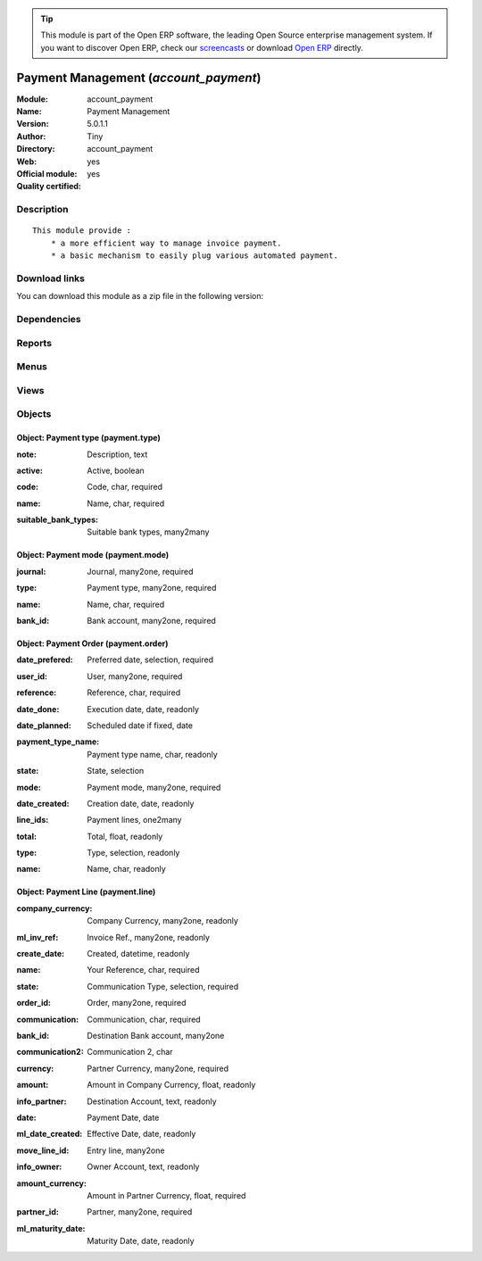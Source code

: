 
.. i18n: .. module:: account_payment
.. i18n:     :synopsis: Payment Management (Official, Quality Certified)
.. i18n:     :noindex:
.. i18n: .. 

.. module:: account_payment
    :synopsis: Payment Management (Official, Quality Certified)
    :noindex:
.. 

.. i18n: .. raw:: html
.. i18n: 
.. i18n:       <br />
.. i18n:     <link rel="stylesheet" href="../_static/hide_objects_in_sidebar.css" type="text/css" />

.. raw:: html

      <br />
    <link rel="stylesheet" href="../_static/hide_objects_in_sidebar.css" type="text/css" />

.. i18n: .. tip:: This module is part of the Open ERP software, the leading Open Source 
.. i18n:   enterprise management system. If you want to discover Open ERP, check our 
.. i18n:   `screencasts <http://openerp.tv>`_ or download 
.. i18n:   `Open ERP <http://openerp.com>`_ directly.

.. tip:: This module is part of the Open ERP software, the leading Open Source 
  enterprise management system. If you want to discover Open ERP, check our 
  `screencasts <http://openerp.tv>`_ or download 
  `Open ERP <http://openerp.com>`_ directly.

.. i18n: .. raw:: html
.. i18n: 
.. i18n:     <div class="js-kit-rating" title="" permalink="" standalone="yes" path="/account_payment"></div>
.. i18n:     <script src="http://js-kit.com/ratings.js"></script>

.. raw:: html

    <div class="js-kit-rating" title="" permalink="" standalone="yes" path="/account_payment"></div>
    <script src="http://js-kit.com/ratings.js"></script>

.. i18n: Payment Management (*account_payment*)
.. i18n: ======================================
.. i18n: :Module: account_payment
.. i18n: :Name: Payment Management
.. i18n: :Version: 5.0.1.1
.. i18n: :Author: Tiny
.. i18n: :Directory: account_payment
.. i18n: :Web: 
.. i18n: :Official module: yes
.. i18n: :Quality certified: yes

Payment Management (*account_payment*)
======================================
:Module: account_payment
:Name: Payment Management
:Version: 5.0.1.1
:Author: Tiny
:Directory: account_payment
:Web: 
:Official module: yes
:Quality certified: yes

.. i18n: Description
.. i18n: -----------

Description
-----------

.. i18n: ::
.. i18n: 
.. i18n:   This module provide :
.. i18n:       * a more efficient way to manage invoice payment.
.. i18n:       * a basic mechanism to easily plug various automated payment.

::

  This module provide :
      * a more efficient way to manage invoice payment.
      * a basic mechanism to easily plug various automated payment.

.. i18n: Download links
.. i18n: --------------

Download links
--------------

.. i18n: You can download this module as a zip file in the following version:

You can download this module as a zip file in the following version:

.. i18n:   * `4.2 <http://www.openerp.com/download/modules/4.2/account_payment.zip>`_
.. i18n:   * `5.0 <http://www.openerp.com/download/modules/5.0/account_payment.zip>`_
.. i18n:   * `trunk <http://www.openerp.com/download/modules/trunk/account_payment.zip>`_

  * `4.2 <http://www.openerp.com/download/modules/4.2/account_payment.zip>`_
  * `5.0 <http://www.openerp.com/download/modules/5.0/account_payment.zip>`_
  * `trunk <http://www.openerp.com/download/modules/trunk/account_payment.zip>`_

.. i18n: Dependencies
.. i18n: ------------

Dependencies
------------

.. i18n:  * :mod:`account`

 * :mod:`account`

.. i18n: Reports
.. i18n: -------

Reports
-------

.. i18n:  * Payment Order

 * Payment Order

.. i18n: Menus
.. i18n: -------

Menus
-------

.. i18n:  * Financial Management/Payment
.. i18n:  * Financial Management/Configuration/Payment
.. i18n:  * Financial Management/Configuration/Payment/Payment Mode
.. i18n:  * Financial Management/Payment/Payment Orders
.. i18n:  * Financial Management/Payment/Payment Orders/Draft Payment Order
.. i18n:  * Financial Management/Payment/Payment Orders/Payment Orders to Validate
.. i18n:  * Financial Management/Payment/Payment Orders/New Payment Order

 * Financial Management/Payment
 * Financial Management/Configuration/Payment
 * Financial Management/Configuration/Payment/Payment Mode
 * Financial Management/Payment/Payment Orders
 * Financial Management/Payment/Payment Orders/Draft Payment Order
 * Financial Management/Payment/Payment Orders/Payment Orders to Validate
 * Financial Management/Payment/Payment Orders/New Payment Order

.. i18n: Views
.. i18n: -----

Views
-----

.. i18n:  * \* INHERIT account.move.line.form.inherit (form)
.. i18n:  * account.move.line.tree (tree)
.. i18n:  * payment.type.form (form)
.. i18n:  * payment.mode.tree (tree)
.. i18n:  * payment.mode.form (form)
.. i18n:  * payment.order.form (form)
.. i18n:  * payment.order.tree (tree)
.. i18n:  * Payment Line (form)
.. i18n:  * Payment Lines (tree)
.. i18n:  * \* INHERIT account.bank.statement.form.inherit (form)
.. i18n:  * \* INHERIT account.invoice.supplier.form.inherit (form)

 * \* INHERIT account.move.line.form.inherit (form)
 * account.move.line.tree (tree)
 * payment.type.form (form)
 * payment.mode.tree (tree)
 * payment.mode.form (form)
 * payment.order.form (form)
 * payment.order.tree (tree)
 * Payment Line (form)
 * Payment Lines (tree)
 * \* INHERIT account.bank.statement.form.inherit (form)
 * \* INHERIT account.invoice.supplier.form.inherit (form)

.. i18n: Objects
.. i18n: -------

Objects
-------

.. i18n: Object: Payment type (payment.type)
.. i18n: ###################################

Object: Payment type (payment.type)
###################################

.. i18n: :note: Description, text

:note: Description, text

.. i18n:     *Description of the payment type that will be shown in the invoices*

    *Description of the payment type that will be shown in the invoices*

.. i18n: :active: Active, boolean

:active: Active, boolean

.. i18n: :code: Code, char, required

:code: Code, char, required

.. i18n:     *Specify the Code for Payment Type*

    *Specify the Code for Payment Type*

.. i18n: :name: Name, char, required

:name: Name, char, required

.. i18n:     *Payment Type*

    *Payment Type*

.. i18n: :suitable_bank_types: Suitable bank types, many2many

:suitable_bank_types: Suitable bank types, many2many

.. i18n: Object: Payment mode (payment.mode)
.. i18n: ###################################

Object: Payment mode (payment.mode)
###################################

.. i18n: :journal: Journal, many2one, required

:journal: Journal, many2one, required

.. i18n:     *Cash Journal for the Payment Mode*

    *Cash Journal for the Payment Mode*

.. i18n: :type: Payment type, many2one, required

:type: Payment type, many2one, required

.. i18n:     *Select the Payment Type for the Payment Mode.*

    *Select the Payment Type for the Payment Mode.*

.. i18n: :name: Name, char, required

:name: Name, char, required

.. i18n:     *Mode of Payment*

    *Mode of Payment*

.. i18n: :bank_id: Bank account, many2one, required

:bank_id: Bank account, many2one, required

.. i18n:     *Bank Account for the Payment Mode*

    *Bank Account for the Payment Mode*

.. i18n: Object: Payment Order (payment.order)
.. i18n: #####################################

Object: Payment Order (payment.order)
#####################################

.. i18n: :date_prefered: Preferred date, selection, required

:date_prefered: Preferred date, selection, required

.. i18n:     *Choose an option for the Payment Order:'Fixed' stands for a date specified by you.'Directly' stands for the direct execution.'Due date' stands for the scheduled date of execution.*

    *Choose an option for the Payment Order:'Fixed' stands for a date specified by you.'Directly' stands for the direct execution.'Due date' stands for the scheduled date of execution.*

.. i18n: :user_id: User, many2one, required

:user_id: User, many2one, required

.. i18n: :reference: Reference, char, required

:reference: Reference, char, required

.. i18n: :date_done: Execution date, date, readonly

:date_done: Execution date, date, readonly

.. i18n: :date_planned: Scheduled date if fixed, date

:date_planned: Scheduled date if fixed, date

.. i18n:     *Select a date if you have chosen Preferred Date to be fixed.*

    *Select a date if you have chosen Preferred Date to be fixed.*

.. i18n: :payment_type_name: Payment type name, char, readonly

:payment_type_name: Payment type name, char, readonly

.. i18n: :state: State, selection

:state: State, selection

.. i18n: :mode: Payment mode, many2one, required

:mode: Payment mode, many2one, required

.. i18n:     *Select the Payment Mode to be applied.*

    *Select the Payment Mode to be applied.*

.. i18n: :date_created: Creation date, date, readonly

:date_created: Creation date, date, readonly

.. i18n: :line_ids: Payment lines, one2many

:line_ids: Payment lines, one2many

.. i18n: :total: Total, float, readonly

:total: Total, float, readonly

.. i18n: :type: Type, selection, readonly

:type: Type, selection, readonly

.. i18n: :name: Name, char, readonly

:name: Name, char, readonly

.. i18n: Object: Payment Line (payment.line)
.. i18n: ###################################

Object: Payment Line (payment.line)
###################################

.. i18n: :company_currency: Company Currency, many2one, readonly

:company_currency: Company Currency, many2one, readonly

.. i18n: :ml_inv_ref: Invoice Ref., many2one, readonly

:ml_inv_ref: Invoice Ref., many2one, readonly

.. i18n: :create_date: Created, datetime, readonly

:create_date: Created, datetime, readonly

.. i18n: :name: Your Reference, char, required

:name: Your Reference, char, required

.. i18n: :state: Communication Type, selection, required

:state: Communication Type, selection, required

.. i18n: :order_id: Order, many2one, required

:order_id: Order, many2one, required

.. i18n: :communication: Communication, char, required

:communication: Communication, char, required

.. i18n:     *Used as the message between ordering customer and current company. Depicts 'What do you want to say to the recipient about this order ?'*

    *Used as the message between ordering customer and current company. Depicts 'What do you want to say to the recipient about this order ?'*

.. i18n: :bank_id: Destination Bank account, many2one

:bank_id: Destination Bank account, many2one

.. i18n: :communication2: Communication 2, char

:communication2: Communication 2, char

.. i18n:     *The successor message of Communication.*

    *The successor message of Communication.*

.. i18n: :currency: Partner Currency, many2one, required

:currency: Partner Currency, many2one, required

.. i18n: :amount: Amount in Company Currency, float, readonly

:amount: Amount in Company Currency, float, readonly

.. i18n:     *Payment amount in the company currency*

    *Payment amount in the company currency*

.. i18n: :info_partner: Destination Account, text, readonly

:info_partner: Destination Account, text, readonly

.. i18n:     *Address of the Ordering Customer.*

    *Address of the Ordering Customer.*

.. i18n: :date: Payment Date, date

:date: Payment Date, date

.. i18n:     *If no payment date is specified, the bank will treat this payment line directly*

    *If no payment date is specified, the bank will treat this payment line directly*

.. i18n: :ml_date_created: Effective Date, date, readonly

:ml_date_created: Effective Date, date, readonly

.. i18n:     *Invoice Effective Date*

    *Invoice Effective Date*

.. i18n: :move_line_id: Entry line, many2one

:move_line_id: Entry line, many2one

.. i18n:     *This Entry Line will be referred for the information of the ordering customer.*

    *This Entry Line will be referred for the information of the ordering customer.*

.. i18n: :info_owner: Owner Account, text, readonly

:info_owner: Owner Account, text, readonly

.. i18n:     *Address of the Main Partner*

    *Address of the Main Partner*

.. i18n: :amount_currency: Amount in Partner Currency, float, required

:amount_currency: Amount in Partner Currency, float, required

.. i18n:     *Payment amount in the partner currency*

    *Payment amount in the partner currency*

.. i18n: :partner_id: Partner, many2one, required

:partner_id: Partner, many2one, required

.. i18n:     *The Ordering Customer*

    *The Ordering Customer*

.. i18n: :ml_maturity_date: Maturity Date, date, readonly

:ml_maturity_date: Maturity Date, date, readonly
